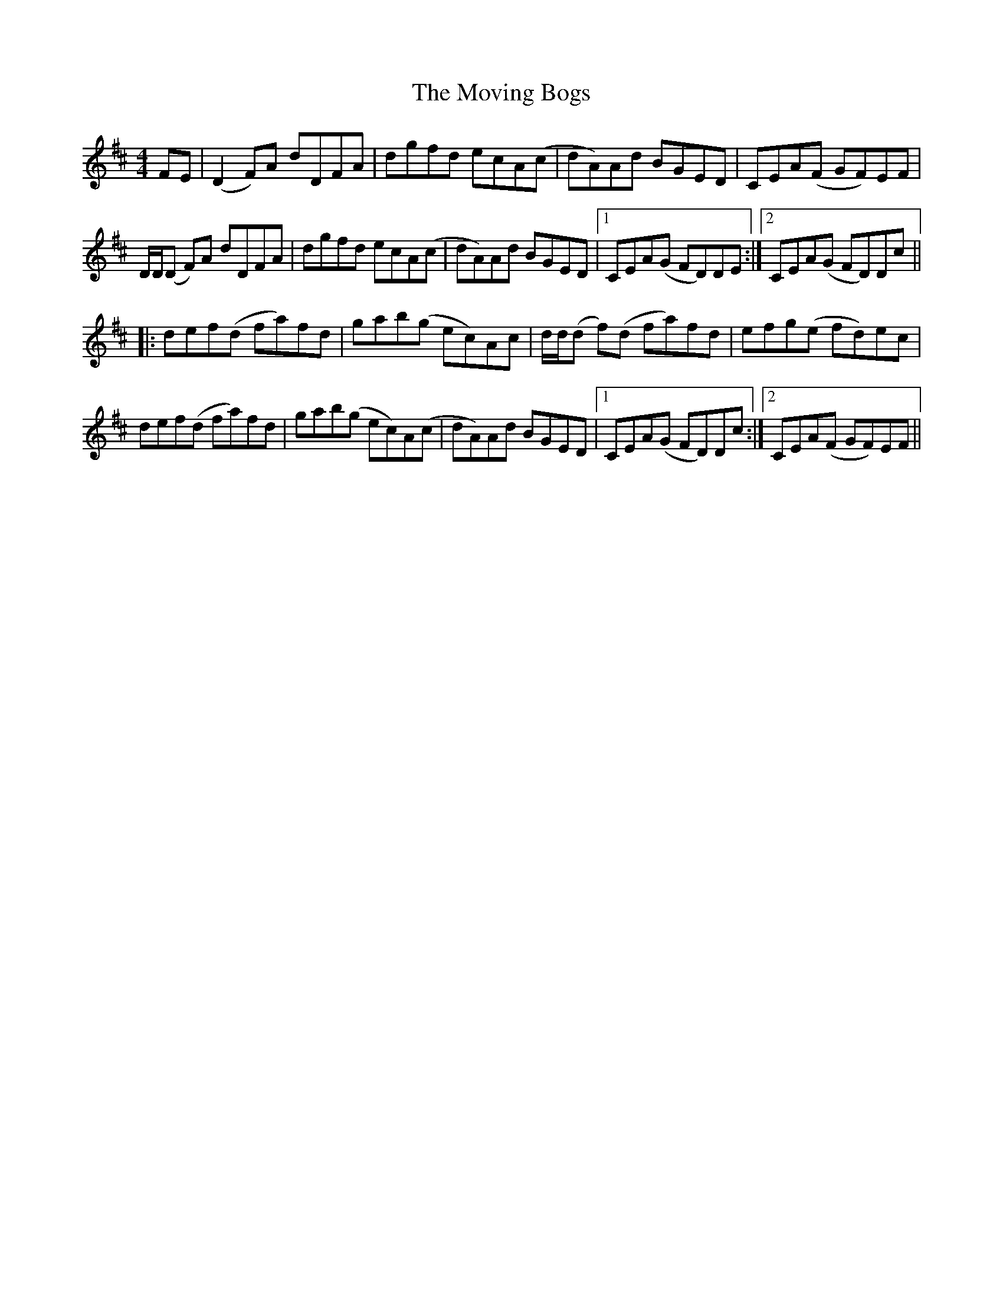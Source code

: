 X: 27998
T: Moving Bogs, The
R: reel
M: 4/4
K: Dmajor
FE|(D2F)A dDFA|dgfd ecA(c|dA)Ad BGED|CEA(F GF)EF|
D/D/(D F)A dDFA|dgfd ecA(c|dA)Ad BGED|1 CEA(G FD)DE:|2 CEA(G FD)Dc||
|:def(d fa)fd|gab(g ec)Ac|d/d/(d f)(d fa)fd|efg(e fd)ec|
def(d fa)fd|gab(g ec)A(c|dA)Ad BGED|1 CEA(G FD)Dc:|2 CEA(F GF)EF||

